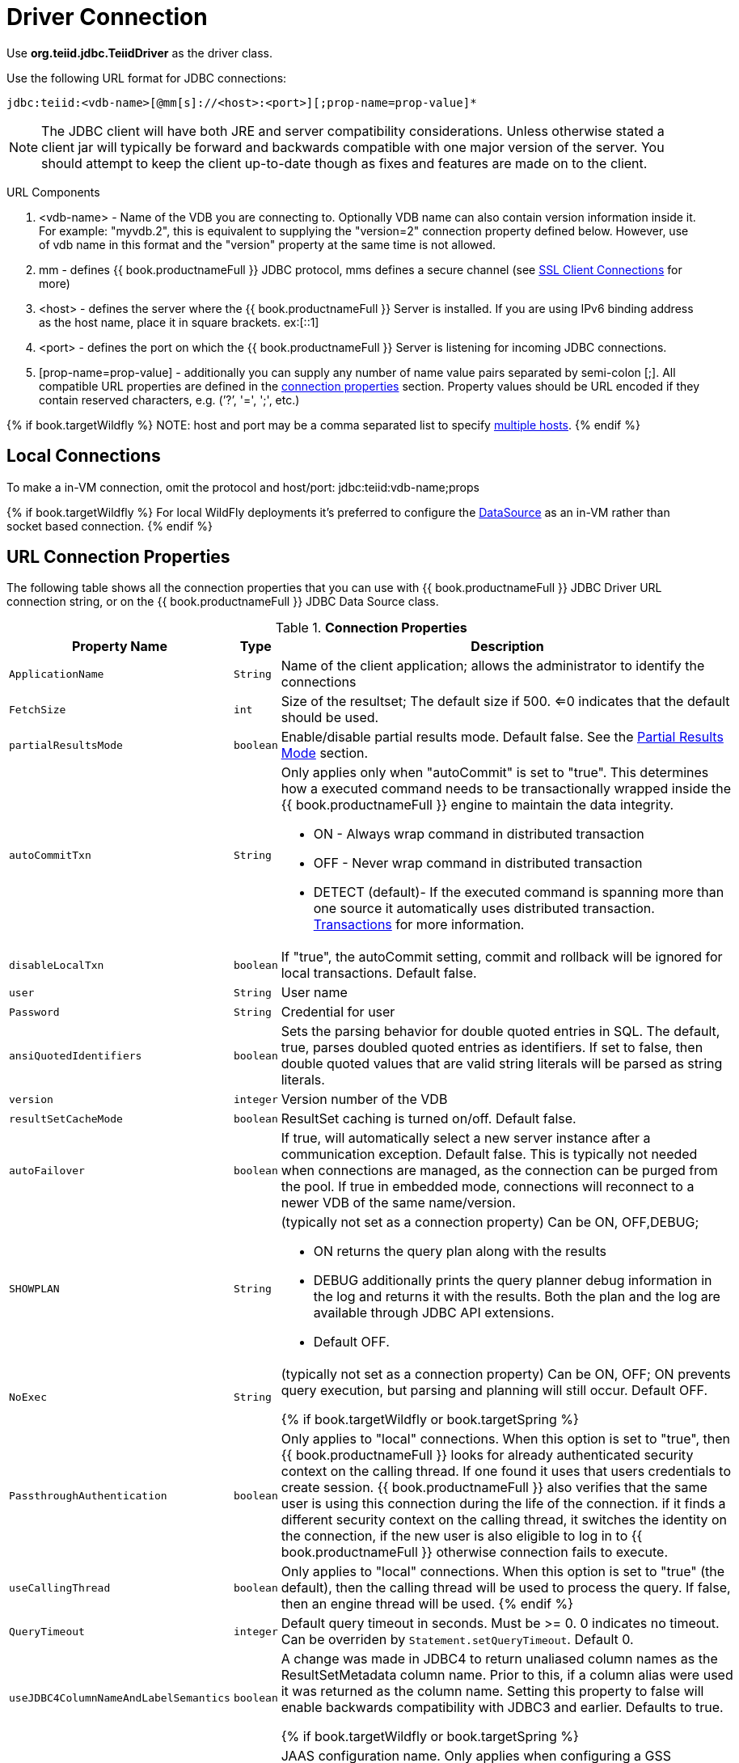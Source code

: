 
[id="client-dev-Driver_Connection-Driver-Connection"]
= Driver Connection

Use *org.teiid.jdbc.TeiidDriver* as the driver class.

Use the following URL format for JDBC connections:

[source,java]
----
jdbc:teiid:<vdb-name>[@mm[s]://<host>:<port>][;prop-name=prop-value]*
----

NOTE: The JDBC client will have both JRE and server compatibility considerations.  Unless otherwise stated a client jar will typically be forward and backwards compatible with one major version of the server.
You should attempt to keep the client up-to-date though as fixes and features are made on to the client.

URL Components

1.  <vdb-name> - Name of the VDB you are connecting to. Optionally VDB name can also contain version information inside it. For example: "myvdb.2", this is equivalent to supplying the "version=2" connection property defined below. However, use of vdb name in this format and the "version" property at the same time is not allowed.
2.  mm - defines {{ book.productnameFull }} JDBC protocol, mms defines a secure channel (see xref:client-dev-SSL_Client_Connections-Client-SSL-Settings[SSL Client Connections] for more)
3.  <host> - defines the server where the {{ book.productnameFull }} Server is installed. If you are using IPv6 binding address as the host name, place it in square brackets. ex:[::1]
4.  <port> - defines the port on which the {{ book.productnameFull }} Server is listening for incoming JDBC connections.
5.  [prop-name=prop-value] - additionally you can supply any number of name value pairs separated by semi-colon [;]. All compatible URL properties are defined in the xref:client-dev-Driver_Connection-URL-Connection-Properties[connection properties] section. Property values should be URL encoded if they contain reserved characters, e.g. (’?’, '=', ';', etc.)

{% if book.targetWildfly %}
NOTE: host and port may be a comma separated list to specify link:Using_Multiple_Hosts.adoc[multiple hosts].
{% endif %}

[id="client-dev-Driver_Connection-Local-Connections"]
== Local Connections

To make a in-VM connection, omit the protocol and host/port: jdbc:teiid:vdb-name;props

{% if book.targetWildfly %}
For local WildFly deployments it's preferred to configure the link:WildFly_DataSource.adoc[DataSource] as an in-VM rather than socket based connection.
{% endif %}

[id="client-dev-Driver_Connection-URL-Connection-Properties"]
== URL Connection Properties

The following table shows all the connection properties that you can use with {{ book.productnameFull }} JDBC Driver URL connection string, or on the {{ book.productnameFull }} JDBC Data Source class.

.*Connection Properties*
[cols="2,2,5a"]
|===
|Property Name |Type |Description

|`ApplicationName`
|`String`
|Name of the client application; allows the administrator to identify the connections

|`FetchSize`
|`int`
|Size of the resultset; The default size if 500. <=0 indicates that the default should be used.

|`partialResultsMode`
|`boolean`
|Enable/disable partial results mode. Default false. See the xref:client-dev-Partial_Results_Mode-Partial-Results-Mode[Partial Results Mode] section.

|`autoCommitTxn`
|`String`
|Only applies only when "autoCommit" is set to "true". This determines how a executed command needs to be transactionally wrapped inside the {{ book.productnameFull }} engine to maintain the data integrity.

* ON - Always wrap command in distributed transaction
* OFF - Never wrap command in distributed transaction
* DETECT (default)- If the executed command is spanning more than one source it automatically uses distributed transaction. link:Transactions.adoc[Transactions] for more information.

|`disableLocalTxn`
|`boolean`
|If "true", the autoCommit setting, commit and rollback will be ignored for local transactions. Default false.

|`user`
|`String`
|User name

|`Password`
|`String`
|Credential for user

|`ansiQuotedIdentifiers`
|`boolean`
|Sets the parsing behavior for double quoted entries in SQL. The default, true, parses doubled quoted entries as identifiers. If set to false, then double quoted values that are valid string literals will be parsed as string literals.

|`version`
|`integer`
|Version number of the VDB

|`resultSetCacheMode`
|`boolean`
|ResultSet caching is turned on/off. Default false.

|`autoFailover`
|`boolean`
|If true, will automatically select a new server instance after a communication exception. Default false. This is typically not needed when connections are managed, as the connection can be purged from the pool.
If true in embedded mode, connections will reconnect to a newer VDB of the same name/version.

|`SHOWPLAN`
|`String`
|(typically not set as a connection property) Can be ON, OFF,DEBUG;

* ON returns the query plan along with the results
* DEBUG additionally prints the query planner debug information in the log and returns it with the results. Both the plan and the log are available through JDBC API extensions.
* Default OFF.

|`NoExec`
|`String`
|(typically not set as a connection property) Can be ON, OFF; ON prevents query execution, but parsing and planning will still occur. Default OFF.

{% if book.targetWildfly or book.targetSpring %}
|`PassthroughAuthentication`
|`boolean`
|Only applies to "local" connections. When this option is set to "true", then {{ book.productnameFull }} looks for already authenticated security context on the calling thread. If one found it uses that users credentials to create session. {{ book.productnameFull }} also verifies that the same user is using this connection during the life of the connection. if it finds a different security context on the calling thread, it switches the identity on the connection, if the new user is also eligible to log in to {{ book.productnameFull }} otherwise connection fails to execute.

|`useCallingThread`
|`boolean`
|Only applies to "local" connections. When this option is set to "true" (the default), then the calling thread will be used to process the query. If false, then an engine thread will be used.
{% endif %}

|`QueryTimeout`
|`integer`
|Default query timeout in seconds. Must be >= 0. 0 indicates no timeout. Can be overriden by `Statement.setQueryTimeout`. Default 0.

|`useJDBC4ColumnNameAndLabelSemantics`
|`boolean`
|A change was made in JDBC4 to return unaliased column names as the ResultSetMetadata column name. Prior to this, if a column alias were used it was returned as the column name. Setting this property to false
will enable backwards compatibility with JDBC3 and earlier. Defaults to true.

{% if book.targetWildfly or book.targetSpring %}
|`jaasName`
|`String`
|JAAS configuration name. Only applies when configuring a GSS authentication. Defaults to {{ book.productnameFull }}. See the Security Guide for configuration required for GSS.


|`kerberosServicePrincipleName`
|`String`
|Kerberos authenticated principle name. Only applies when configuring a GSS authentication. See the Security Guide for configuration required for GSS

{% endif %}

|`encryptRequest`
|`boolean`
|Only applies to non-SSL socket connections.  When "true" the request message and any associate payload will be encrypted using the connection cryptor.  Default false.

|`disableResultSetFetchSize`
|`boolean`
|In some situations tooling may choose undesirable fetch sizes for processing results. Set to true to disable honoring ResultSet.setFetchSize. Default false.

{% if book.targetWildfly or book.targetSpring %}
|`loginTimeout`
|`integer`
|The login timeout in seconds. Must be >= 0. 0 indicates no specific timeout, but other timeouts may apply. 
If a connection cannot be created in approximately the the timeout value an exception will be thrown. A default of 0 does not mean that the login
will wait indefinitely. Typically if an active vdb cannot be found, the login will fail at that time. 
Local connections that specify a vdb version however
can wait by default for up to the time specified in the property link:../admin/System_Properties.adoc[org.teiid.clientVdbLoadTimeoutMillis[org.teiid.clientVdbLoadTimeoutMillis].
{% endif %}
|`reportAsViews`
|`boolean`
|If DatabaseMetaData will report {{ book.productnameFull }} views as a VIEW table type. If false then {{ book.productnameFull }} views will be reported as a TABLE. Default true.
|===
